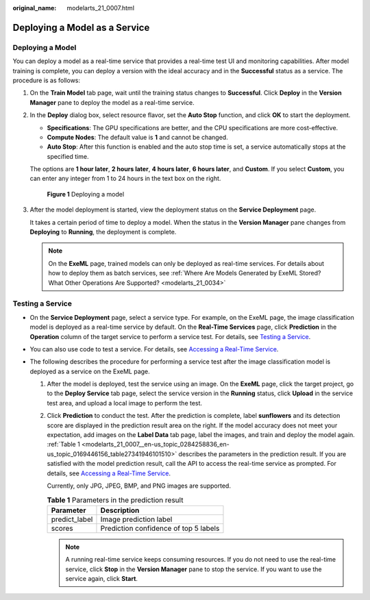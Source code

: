 :original_name: modelarts_21_0007.html

.. _modelarts_21_0007:

Deploying a Model as a Service
==============================

Deploying a Model
-----------------

You can deploy a model as a real-time service that provides a real-time test UI and monitoring capabilities. After model training is complete, you can deploy a version with the ideal accuracy and in the **Successful** status as a service. The procedure is as follows:

#. On the **Train Model** tab page, wait until the training status changes to **Successful**. Click **Deploy** in the **Version Manager** pane to deploy the model as a real-time service.

#. In the **Deploy** dialog box, select resource flavor, set the **Auto Stop** function, and click **OK** to start the deployment.

   -  **Specifications**: The GPU specifications are better, and the CPU specifications are more cost-effective.
   -  **Compute Nodes**: The default value is **1** and cannot be changed.
   -  **Auto Stop**: After this function is enabled and the auto stop time is set, a service automatically stops at the specified time.

   The options are **1 hour later**, **2 hours later**, **4 hours later**, **6 hours later**, and **Custom**. If you select **Custom**, you can enter any integer from 1 to 24 hours in the text box on the right.

   .. _modelarts_21_0007__en-us_topic_0284258836_en-us_topic_0169446156_fig65852182313:

   .. figure:: /_static/images/en-us_image_0000001156920879.png
      :alt: **Figure 1** Deploying a model


      **Figure 1** Deploying a model

#. After the model deployment is started, view the deployment status on the **Service Deployment** page.

   It takes a certain period of time to deploy a model. When the status in the **Version Manager** pane changes from **Deploying** to **Running**, the deployment is complete.

   .. note::

      On the **ExeML** page, trained models can only be deployed as real-time services. For details about how to deploy them as batch services, see :ref:`Where Are Models Generated by ExeML Stored? What Other Operations Are Supported? <modelarts_21_0034>`

Testing a Service
-----------------

-  On the **Service Deployment** page, select a service type. For example, on the ExeML page, the image classification model is deployed as a real-time service by default. On the **Real-Time Services** page, click **Prediction** in the **Operation** column of the target service to perform a service test. For details, see `Testing a Service <https://docs.otc.t-systems.com/en-us/usermanual/modelarts/modelarts_23_0062.html>`__.
-  You can also use code to test a service. For details, see `Accessing a Real-Time Service <https://docs.otc.t-systems.com/en-us/usermanual/modelarts/modelarts_23_0063.html>`__.
-  The following describes the procedure for performing a service test after the image classification model is deployed as a service on the ExeML page.

   #. After the model is deployed, test the service using an image. On the **ExeML** page, click the target project, go to the **Deploy Service** tab page, select the service version in the **Running** status, click **Upload** in the service test area, and upload a local image to perform the test.

   #. Click **Prediction** to conduct the test. After the prediction is complete, label **sunflowers** and its detection score are displayed in the prediction result area on the right. If the model accuracy does not meet your expectation, add images on the **Label Data** tab page, label the images, and train and deploy the model again. :ref:`Table 1 <modelarts_21_0007__en-us_topic_0284258836_en-us_topic_0169446156_table27341946101510>` describes the parameters in the prediction result. If you are satisfied with the model prediction result, call the API to access the real-time service as prompted. For details, see `Accessing a Real-Time Service <https://docs.otc.t-systems.com/en-us/usermanual/modelarts/modelarts_23_0063.html>`__.

      Currently, only JPG, JPEG, BMP, and PNG images are supported.

      .. _modelarts_21_0007__en-us_topic_0284258836_en-us_topic_0169446156_table27341946101510:

      .. table:: **Table 1** Parameters in the prediction result

         ============= =====================================
         Parameter     Description
         ============= =====================================
         predict_label Image prediction label
         scores        Prediction confidence of top 5 labels
         ============= =====================================

      .. note::

         A running real-time service keeps consuming resources. If you do not need to use the real-time service, click **Stop** in the **Version Manager** pane to stop the service. If you want to use the service again, click **Start**.
